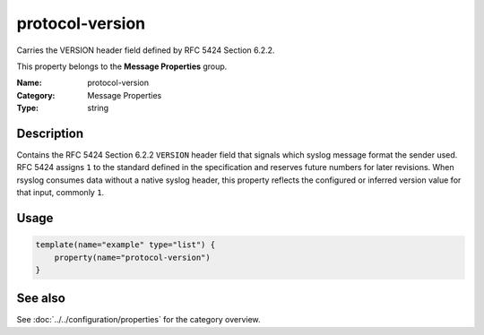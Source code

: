 .. _prop-message-protocol-version:
.. _properties.message.protocol-version:

protocol-version
================

.. index::
   single: properties; protocol-version
   single: protocol-version

.. summary-start

Carries the VERSION header field defined by RFC 5424 Section 6.2.2.

.. summary-end

This property belongs to the **Message Properties** group.

:Name: protocol-version
:Category: Message Properties
:Type: string

Description
-----------
Contains the RFC 5424 Section 6.2.2 ``VERSION`` header field that signals
which syslog message format the sender used. RFC 5424 assigns ``1`` to
the standard defined in the specification and reserves future numbers
for later revisions. When rsyslog consumes data without a native syslog
header, this property reflects the configured or inferred version value
for that input, commonly ``1``.

Usage
-----
.. _properties.message.protocol-version-usage:

.. code-block:: rsyslog

   template(name="example" type="list") {
       property(name="protocol-version")
   }

See also
--------
See :doc:`../../configuration/properties` for the category overview.
